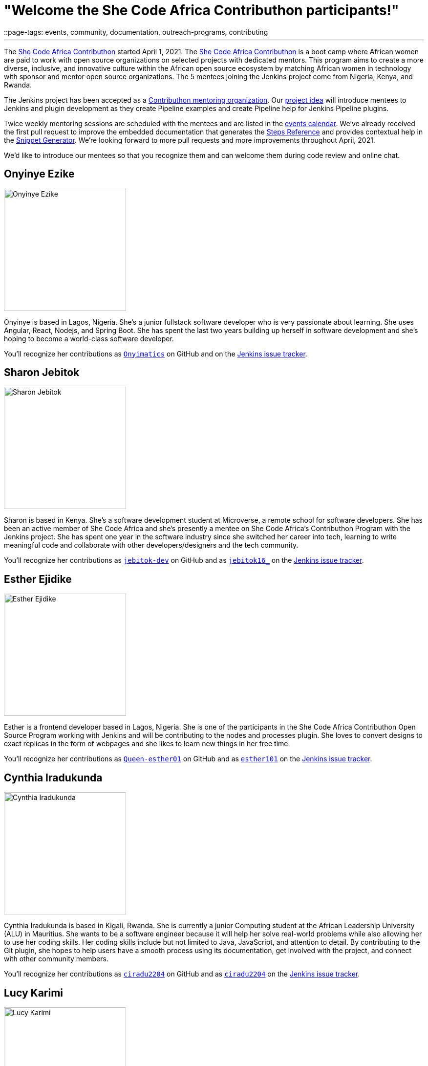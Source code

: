 = "Welcome the She Code Africa Contributhon participants!"
::page-tags: events, community, documentation, outreach-programs, contributing

:page-author: markewaite
:sig: docs
:page-opengraph: /post-images/2021-04-contributhon-participants/shecodeafrica-participants-:page-opengraph.png
---

The link:https://sites.google.com/shecodeafrica.org/contributhon[She Code Africa Contributhon] started April 1, 2021.
The link:https://sites.google.com/shecodeafrica.org/contributhon[She Code Africa Contributhon] is a boot camp where African women are paid to work with open source organizations on selected projects with dedicated mentors.
This program aims to create a more diverse, inclusive, and innovative culture within the African open source ecosystem by matching African women in technology with sponsor and mentor open source organizations.
The 5 mentees joining the Jenkins project come from Nigeria, Kenya, and Rwanda.

The Jenkins project has been accepted as a link:https://sites.google.com/shecodeafrica.org/contributhon/mentor-orgs/accepted-organizations[Contributhon mentoring organization].
Our link:https://sites.google.com/shecodeafrica.org/contributhon/mentor-orgs/accepted-organizations/jenkins[project idea] will introduce mentees to Jenkins and plugin development as they create Pipeline examples and create Pipeline help for Jenkins Pipeline plugins.

Twice weekly mentoring sessions are scheduled with the mentees and are listed in the link:/events[events calendar].
We've already received the first pull request to improve the embedded documentation that generates the link:/doc/pipeline/steps/[Steps Reference] and provides contextual help in the link:/doc/book/pipeline/getting-started/#snippet-generator[Snippet Generator].
We're looking forward to more pull requests and more improvements throughout April, 2021.

We'd like to introduce our mentees so that you recognize them and can welcome them during code review and online chat.

== Onyinye Ezike

image:/post-images/2021-04-contributhon-participants/onyinye-ezike.jpg[Onyinye Ezike, width=250px]

Onyinye is based in Lagos, Nigeria.
She's a junior fullstack software developer who is very passionate about learning.
She uses Angular, React, Nodejs, and Spring Boot.
She has spent the last two years building up herself in software development and she's hoping to become a world-class software developer.

You'll recognize her contributions as link:https://github.com/Onyimatics[`Onyimatics`] on GitHub and on the link:https://issues.jenkins.io/issues/?jql=creator%20%3D%20%20onyimatics[Jenkins issue tracker].

== Sharon Jebitok

image:/post-images/2021-04-contributhon-participants/sharon-jebitok.jpg[Sharon Jebitok, width=250px]

Sharon is based in Kenya.
She's a software development student at Microverse, a remote school for software developers.
She has been an active member of She Code Africa and she's presently a mentee on She Code Africa's Contributhon Program with the Jenkins project.
She has spent one year in the software industry since she switched her career into tech, learning to write meaningful code and collaborate with other developers/designers and the tech community.

You'll recognize her contributions as link:https://github.com/jebitok-dev[`jebitok-dev`] on GitHub and as link:https://issues.jenkins.io/issues/?jql=creator%20%3D%20%20jebitok16_[`jebitok16_`] on the link:https://issues.jenkins.io/issues/?jql=creator%20%3D%20%20jebitok16_[Jenkins issue tracker].

== Esther Ejidike

image:/post-images/2021-04-contributhon-participants/esther-ejidike.jpg[Esther Ejidike, width=250px]

Esther is a frontend developer based in Lagos, Nigeria.
She is one of the participants in the She Code Africa Contributhon Open Source Program working with Jenkins and will be contributing to the nodes and processes plugin.
She loves to convert designs to exact replicas in the form of webpages and she likes to learn new things in her free time.

You'll recognize her contributions as link:https://github.com/Queen-esther01[`Queen-esther01`] on GitHub and as link:https://issues.jenkins.io/issues/?jql=creator%20%3D%20%20esther101[`esther101`] on the link:https://issues.jenkins.io/issues/?jql=creator%20%3D%20%20esther101[Jenkins issue tracker].

== Cynthia Iradukunda

image:/post-images/2021-04-contributhon-participants/cynthia-iradukunda.png[Cynthia Iradukunda, width=250px]

Cynthia Iradukunda is based in Kigali, Rwanda.
She is currently a junior Computing student at the African Leadership University (ALU) in Mauritius.
She wants to be a software engineer because it will help her solve real-world problems while also allowing her to use her coding skills.
Her coding skills include but not limited to Java, JavaScript, and attention to detail.
By contributing to the Git plugin, she hopes to help users have a smooth process using its documentation, get involved with the project, and connect with other community members.

You'll recognize her contributions as link:https://github.com/ciradu2204[`ciradu2204`] on GitHub and as link:https://issues.jenkins.io/issues/?jql=creator%20%3D%20%20ciradu2204[`ciradu2204`] on the link:https://issues.jenkins.io/issues/?jql=creator%20%3D%20%20ciradu2204[Jenkins issue tracker].

== Lucy Karimi

image:/post-images/2021-04-contributhon-participants/lucy-karimi.jpg[Lucy Karimi, width=250px]

Lucy is based in Nairobi, Kenya.
She is a software developer with experience in mobile app development.
She is very passionate about tech and is currently involved in the SheCodeAfrica Contributhon.

You'll recognize her contributions as link:https://github.com/luciahroyalty101[`luciahroyalty101`] on GitHub and as link:https://issues.jenkins.io/issues/?jql=creator%20%3D%20%20luciahroyalty[`luciahroyalty101`] on the link:https://issues.jenkins.io/issues/?jql=creator%20%3D%20%20luciahroyalty101[Jenkins issue tracker].

== About the Contributhon projects

See the link:/blog/2021/03/19/SheCodeAfrica-announcement/[previous blog post] for more information about She Code Africa, the Contributhon, and the plans for Jenkins.

* link:https://docs.google.com/document/d/1xhmEtwYIlGuuKtwn6Ek8DWyBEkPFA5q8CfWRRL7xZ9U/edit#[Jenkins development tasks]
* link:https://sites.google.com/shecodeafrica.org/contributhon/mentor-orgs/accepted-organizations[She Code Africa Contributhon mentoring organizations]
* link:https://sites.google.com/shecodeafrica.org/contributhon[She Code Africa Contributhon]
* link:https://www.shecodeafrica.org/[She Code Africa]

Conversations related to the Contributhon are happening in a link:https://cdeliveryfdn.slack.com/archives/C01TDDNSC90[Continuous Delivery Foundation slack channel].

== Mentors

We're very grateful to the mentors from the Jenkins project that are hosting mentoring sessions, reviewing pull requests, and encouraging the mentees.
Thanks to:

* link:https://github.com/StackScribe[Meg McRoberts]
* link:/blog/authors/markewaite/[Mark Waite]
* link:/blog/authors/kwhetstone/[Kristin Whetstone]
* link:/blog/authors/oleg_nenashev/[Oleg Nenashev]
* link:/blog/authors/ajard/[Angélique Jard]

We also thank link:/blog/authors/zaycodes/[Zainab Abubakar] of She Code Africa for her efforts to facilitate the Contributhon and encourage participation.
